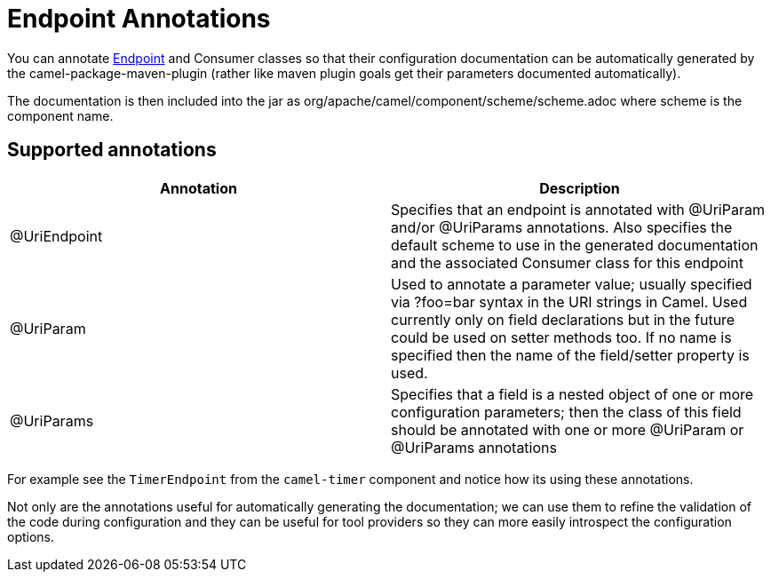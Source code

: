 = Endpoint Annotations

You can annotate xref:endpoint.adoc[Endpoint] and
Consumer classes so that their configuration documentation can be
automatically generated by the camel-package-maven-plugin (rather like
maven plugin goals get their parameters documented automatically).

The documentation is then included into the jar as
org/apache/camel/component/scheme/scheme.adoc where scheme is the
component name.

== Supported annotations

[width="100%",cols="50%,50%",options="header",]
|=======================================================================
|Annotation |Description
|@UriEndpoint |Specifies that an endpoint is annotated with @UriParam
and/or @UriParams annotations. Also specifies the default scheme to use
in the generated documentation and the associated Consumer class for
this endpoint

|@UriParam |Used to annotate a parameter value; usually specified via
?foo=bar syntax in the URI strings in Camel. Used currently only on
field declarations but in the future could be used on setter methods
too. If no name is specified then the name of the field/setter property
is used.

|@UriParams |Specifies that a field is a nested object of one or more
configuration parameters; then the class of this field should be
annotated with one or more @UriParam or @UriParams annotations
|=======================================================================

For example see the `TimerEndpoint` from the `camel-timer` component and
notice how its using these annotations.

Not only are the annotations useful for automatically generating the
documentation; we can use them to refine the validation of the code
during configuration and they can be useful for tool providers so they
can more easily introspect the configuration options.

